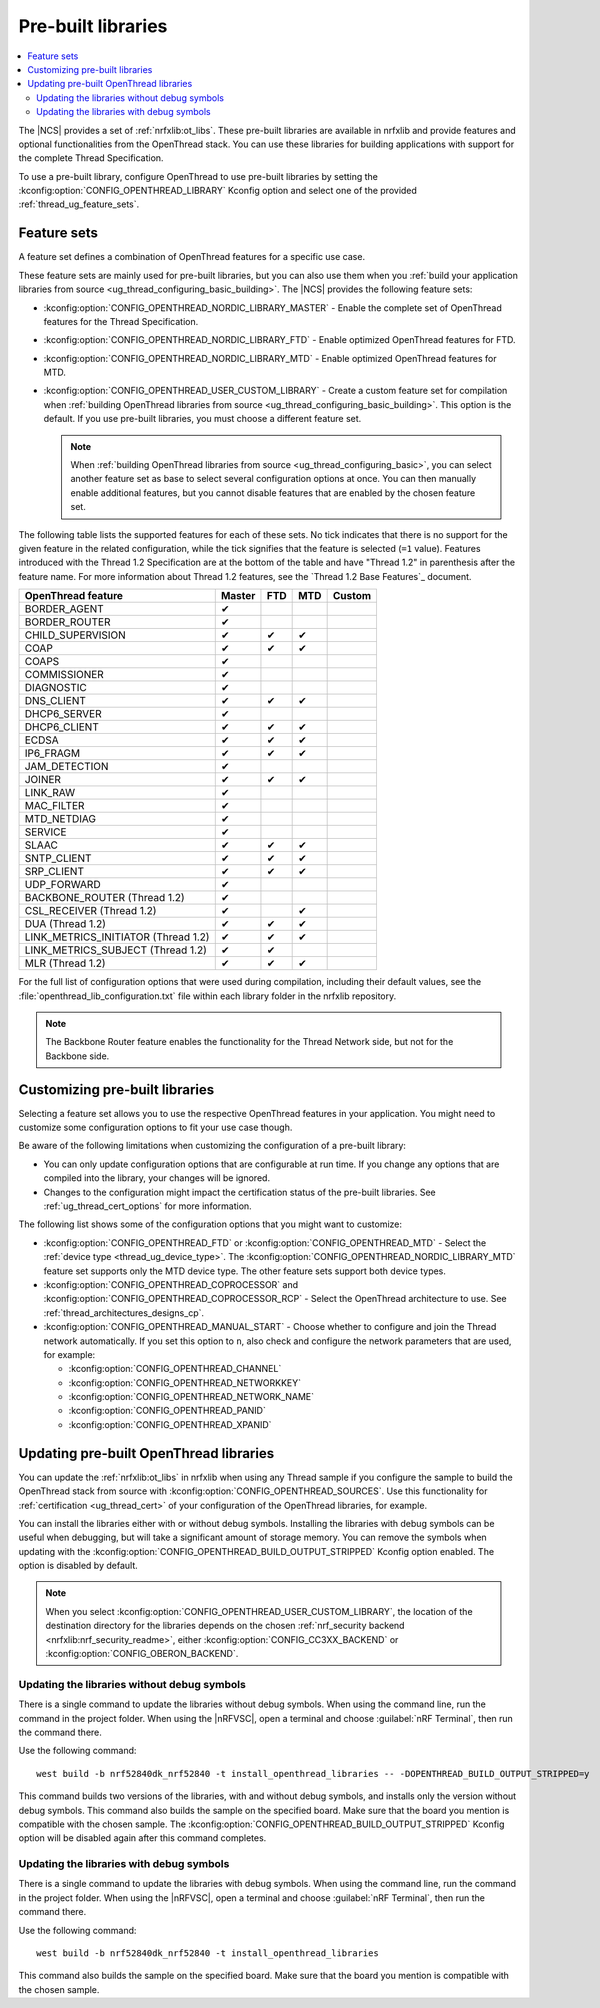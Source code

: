 .. _ug_thread_prebuilt_libs:
.. _thread_ug_prebuilt:

Pre-built libraries
###################

.. contents::
   :local:
   :depth: 2

The |NCS| provides a set of :ref:`nrfxlib:ot_libs`.
These pre-built libraries are available in nrfxlib and provide features and optional functionalities from the OpenThread stack.
You can use these libraries for building applications with support for the complete Thread Specification.

To use a pre-built library, configure OpenThread to use pre-built libraries by setting the :kconfig:option:`CONFIG_OPENTHREAD_LIBRARY` Kconfig option and select one of the provided :ref:`thread_ug_feature_sets`.

.. _thread_ug_feature_sets:

Feature sets
************

A feature set defines a combination of OpenThread features for a specific use case.

These feature sets are mainly used for pre-built libraries, but you can also use them when you :ref:`build your application libraries from source <ug_thread_configuring_basic_building>`.
The |NCS| provides the following feature sets:

* :kconfig:option:`CONFIG_OPENTHREAD_NORDIC_LIBRARY_MASTER` - Enable the complete set of OpenThread features for the Thread Specification.
* :kconfig:option:`CONFIG_OPENTHREAD_NORDIC_LIBRARY_FTD` - Enable optimized OpenThread features for FTD.
* :kconfig:option:`CONFIG_OPENTHREAD_NORDIC_LIBRARY_MTD` - Enable optimized OpenThread features for MTD.
* :kconfig:option:`CONFIG_OPENTHREAD_USER_CUSTOM_LIBRARY` - Create a custom feature set for compilation when :ref:`building OpenThread libraries from source <ug_thread_configuring_basic_building>`.
  This option is the default.
  If you use pre-built libraries, you must choose a different feature set.

  .. note::
    When :ref:`building OpenThread libraries from source <ug_thread_configuring_basic>`, you can select another feature set as base to select several configuration options at once.
    You can then manually enable additional features, but you cannot disable features that are enabled by the chosen feature set.

The following table lists the supported features for each of these sets.
No tick indicates that there is no support for the given feature in the related configuration, while the tick signifies that the feature is selected (``=1`` value).
Features introduced with the Thread 1.2 Specification are at the bottom of the table and have "Thread 1.2" in parenthesis after the feature name.
For more information about Thread 1.2 features, see the `Thread 1.2 Base Features`_ document.

.. list-table::
    :widths: auto
    :header-rows: 1

    * - OpenThread feature
      - Master
      - FTD
      - MTD
      - Custom
    * - BORDER_AGENT
      - ✔
      -
      -
      -
    * - BORDER_ROUTER
      - ✔
      -
      -
      -
    * - CHILD_SUPERVISION
      - ✔
      - ✔
      - ✔
      -
    * - COAP
      - ✔
      - ✔
      - ✔
      -
    * - COAPS
      - ✔
      -
      -
      -
    * - COMMISSIONER
      - ✔
      -
      -
      -
    * - DIAGNOSTIC
      - ✔
      -
      -
      -
    * - DNS_CLIENT
      - ✔
      - ✔
      - ✔
      -
    * - DHCP6_SERVER
      - ✔
      -
      -
      -
    * - DHCP6_CLIENT
      - ✔
      - ✔
      - ✔
      -
    * - ECDSA
      - ✔
      - ✔
      - ✔
      -
    * - IP6_FRAGM
      - ✔
      - ✔
      - ✔
      -
    * - JAM_DETECTION
      - ✔
      -
      -
      -
    * - JOINER
      - ✔
      - ✔
      - ✔
      -
    * - LINK_RAW
      - ✔
      -
      -
      -
    * - MAC_FILTER
      - ✔
      -
      -
      -
    * - MTD_NETDIAG
      - ✔
      -
      -
      -
    * - SERVICE
      - ✔
      -
      -
      -
    * - SLAAC
      - ✔
      - ✔
      - ✔
      -
    * - SNTP_CLIENT
      - ✔
      - ✔
      - ✔
      -
    * - SRP_CLIENT
      - ✔
      - ✔
      - ✔
      -
    * - UDP_FORWARD
      - ✔
      -
      -
      -
    * - BACKBONE_ROUTER (Thread 1.2)
      - ✔
      -
      -
      -
    * - CSL_RECEIVER (Thread 1.2)
      - ✔
      -
      - ✔
      -
    * - DUA (Thread 1.2)
      - ✔
      - ✔
      - ✔
      -
    * - LINK_METRICS_INITIATOR (Thread 1.2)
      - ✔
      - ✔
      - ✔
      -
    * - LINK_METRICS_SUBJECT (Thread 1.2)
      - ✔
      - ✔
      -
      -
    * - MLR (Thread 1.2)
      - ✔
      - ✔
      - ✔
      -

For the full list of configuration options that were used during compilation, including their default values, see the :file:`openthread_lib_configuration.txt` file within each library folder in the nrfxlib repository.

.. note::
   The Backbone Router feature enables the functionality for the Thread Network side, but not for the Backbone side.

.. _thread_ug_customizing_prebuilt:

Customizing pre-built libraries
*******************************

Selecting a feature set allows you to use the respective OpenThread features in your application.
You might need to customize some configuration options to fit your use case though.

Be aware of the following limitations when customizing the configuration of a pre-built library:

* You can only update configuration options that are configurable at run time.
  If you change any options that are compiled into the library, your changes will be ignored.
* Changes to the configuration might impact the certification status of the pre-built libraries.
  See :ref:`ug_thread_cert_options` for more information.

The following list shows some of the configuration options that you might want to customize:

* :kconfig:option:`CONFIG_OPENTHREAD_FTD` or :kconfig:option:`CONFIG_OPENTHREAD_MTD` - Select the :ref:`device type <thread_ug_device_type>`.
  The :kconfig:option:`CONFIG_OPENTHREAD_NORDIC_LIBRARY_MTD` feature set supports only the MTD device type.
  The other feature sets support both device types.
* :kconfig:option:`CONFIG_OPENTHREAD_COPROCESSOR` and :kconfig:option:`CONFIG_OPENTHREAD_COPROCESSOR_RCP` - Select the OpenThread architecture to use.
  See :ref:`thread_architectures_designs_cp`.
* :kconfig:option:`CONFIG_OPENTHREAD_MANUAL_START` - Choose whether to configure and join the Thread network automatically.
  If you set this option to ``n``, also check and configure the network parameters that are used, for example:

  * :kconfig:option:`CONFIG_OPENTHREAD_CHANNEL`
  * :kconfig:option:`CONFIG_OPENTHREAD_NETWORKKEY`
  * :kconfig:option:`CONFIG_OPENTHREAD_NETWORK_NAME`
  * :kconfig:option:`CONFIG_OPENTHREAD_PANID`
  * :kconfig:option:`CONFIG_OPENTHREAD_XPANID`

.. _thread_ug_feature_updating_libs:

Updating pre-built OpenThread libraries
***************************************

You can update the :ref:`nrfxlib:ot_libs` in nrfxlib when using any Thread sample if you configure the sample to build the OpenThread stack from source with :kconfig:option:`CONFIG_OPENTHREAD_SOURCES`.
Use this functionality for :ref:`certification <ug_thread_cert>` of your configuration of the OpenThread libraries, for example.

You can install the libraries either with or without debug symbols.
Installing the libraries with debug symbols can be useful when debugging, but will take a significant amount of storage memory.
You can remove the symbols when updating with the :kconfig:option:`CONFIG_OPENTHREAD_BUILD_OUTPUT_STRIPPED` Kconfig option enabled.
The option is disabled by default.

.. note::
    When you select :kconfig:option:`CONFIG_OPENTHREAD_USER_CUSTOM_LIBRARY`, the location of the destination directory for the libraries depends on the chosen :ref:`nrf_security backend <nrfxlib:nrf_security_readme>`, either :kconfig:option:`CONFIG_CC3XX_BACKEND` or :kconfig:option:`CONFIG_OBERON_BACKEND`.

Updating the libraries without debug symbols
============================================

There is a single command to update the libraries without debug symbols.
When using the command line, run the command in the project folder.
When using the |nRFVSC|, open a terminal and choose :guilabel:`nRF Terminal`, then run the command there.

Use the following command:

.. parsed-literal::
   :class: highlight

   west build -b nrf52840dk_nrf52840 -t install_openthread_libraries -- -DOPENTHREAD_BUILD_OUTPUT_STRIPPED=y

This command builds two versions of the libraries, with and without debug symbols, and installs only the version without debug symbols.
|board_note_for_updating_libs|
The :kconfig:option:`CONFIG_OPENTHREAD_BUILD_OUTPUT_STRIPPED` Kconfig option will be disabled again after this command completes.

Updating the libraries with debug symbols
=========================================

There is a single command to update the libraries with debug symbols.
When using the command line, run the command in the project folder.
When using the |nRFVSC|, open a terminal and choose :guilabel:`nRF Terminal`, then run the command there.

Use the following command:

.. parsed-literal::
   :class: highlight

   west build -b nrf52840dk_nrf52840 -t install_openthread_libraries

|board_note_for_updating_libs|

.. |board_note_for_updating_libs| replace:: This command also builds the sample on the specified board.
   Make sure that the board you mention is compatible with the chosen sample.
